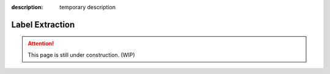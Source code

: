 :description: temporary description

Label Extraction
================

.. attention::
    This page is still under construction. (WIP)
